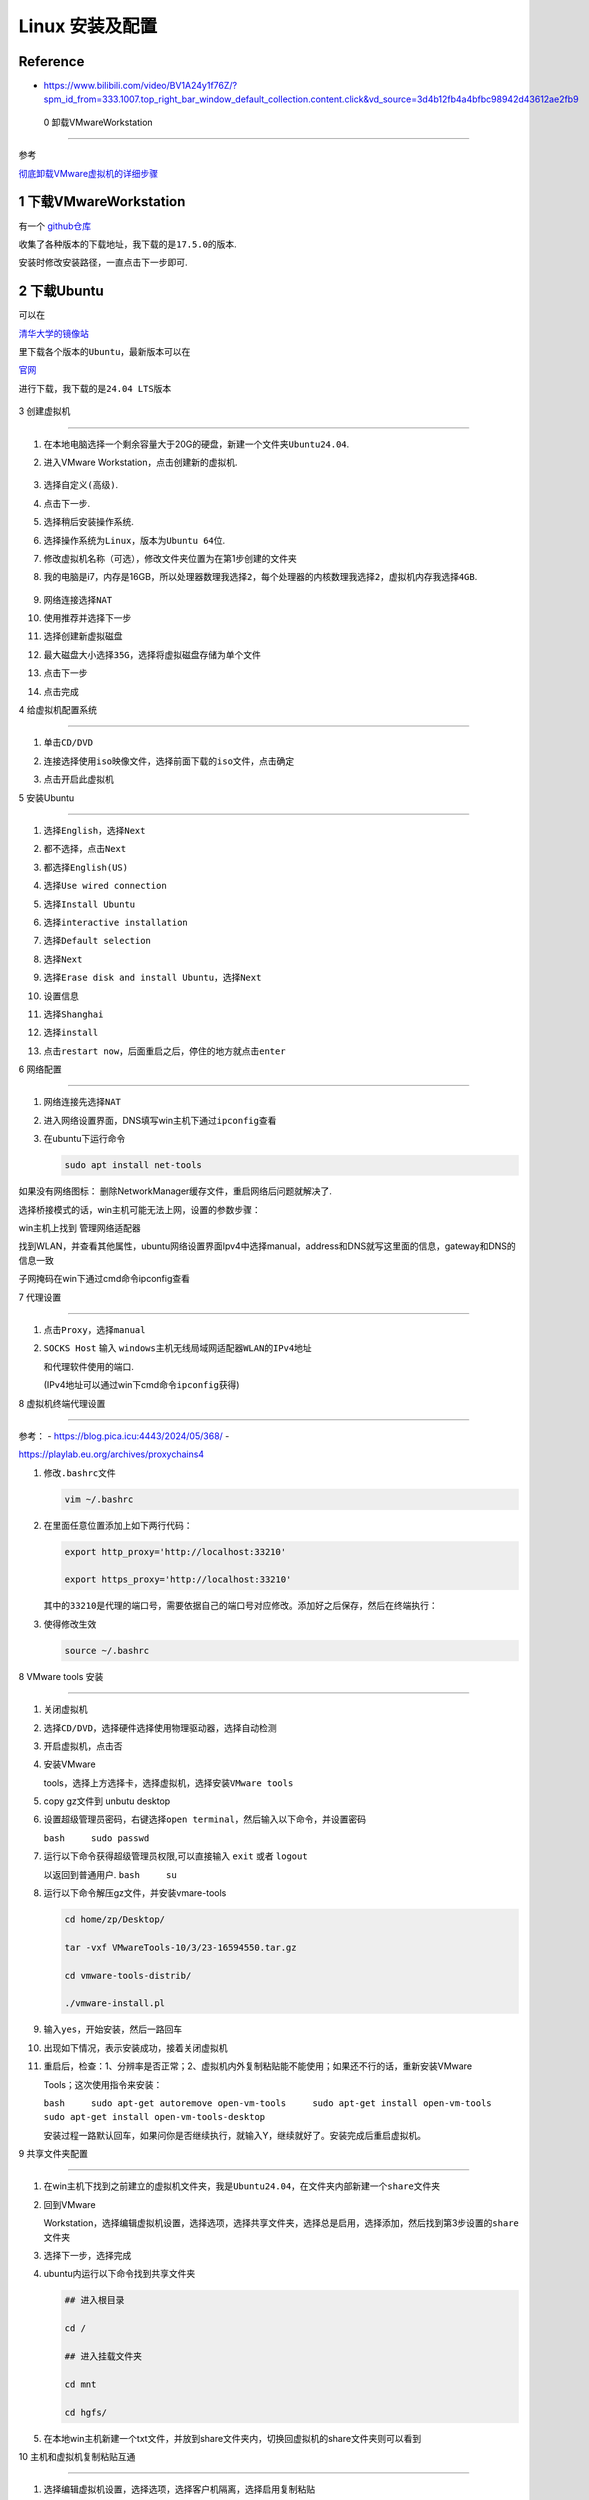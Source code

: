 Linux 安装及配置
================



Reference
---------



-  https://www.bilibili.com/video/BV1A24y1f76Z/?spm_id_from=333.1007.top_right_bar_window_default_collection.content.click&vd_source=3d4b12fb4a4bfbc98942d43612ae2fb9



 0 卸载VMwareWorkstation 
-------------------------



参考

`彻底卸载VMware虚拟机的详细步骤 <https://blog.csdn.net/weixin_55118477/article/details/121078890>`__



1 下载VMwareWorkstation
-----------------------



有一个 `github仓库 <https://github.com/201853910/VMwareWorkstation>`__

收集了各种版本的下载地址，我下载的是\ ``17.5.0``\ 的版本.



安装时修改安装路径，一直点击下一步即可.



2 下载Ubuntu
------------



可以在

`清华大学的镜像站 <https://mirrors.tuna.tsinghua.edu.cn/ubuntu-releases/>`__

里下载各个版本的\ ``Ubuntu``\ ，最新版本可以在

`官网 <https://ubuntu.com/download/desktop>`__

进行下载，我下载的是\ ``24.04 LTS``\ 版本



.. figure:: image-50.png

   :alt: alt text



   alt text



3 创建虚拟机

------------



1.  在本地电脑选择一个剩余容量大于20G的硬盘，新建一个文件夹\ ``Ubuntu24.04``.



2.  进入VMware Workstation，点击创建新的虚拟机.



    .. figure:: image.png

       :alt: alert text



       alert text



3.  选择\ ``自定义(高级)``.



    |alt text|



4.  点击\ ``下一步``.



    |image1|



5.  选择\ ``稍后安装操作系统``.



    |image2|\ 



6.  选择操作系统为\ ``Linux``\ ，版本为\ ``Ubuntu 64位``.



    |image3|\ 



7.  修改虚拟机名称（可选），修改文件夹位置为在第1步创建的文件夹



    |image4|\ 



8.  我的电脑是i7，内存是16GB，所以\ ``处理器数理``\ 我选择\ ``2``\ ，\ ``每个处理器的内核数理``\ 我选择\ ``2``\ ，\ ``虚拟机内存``\ 我选择\ ``4GB``.



    .. figure:: image-72.png

       :alt: alt text



       alt text



    |image5|\ 



9.  ``网络连接``\ 选择\ ``NAT``



    |image6|\ 



10. 使用\ ``推荐``\ 并选择\ ``下一步`` |image7|



    |image8|\ 



11. 选择\ ``创建新虚拟磁盘``



    |image9|\ 



12. 最大磁盘大小选择\ ``35G``\ ，选择\ ``将虚拟磁盘存储为单个文件``



    |image10|\ 



13. 点击\ ``下一步``



    |image11|\ 



14. 点击\ ``完成``



    |image12|\ 



4 给虚拟机配置系统

------------------



1. 单击\ ``CD/DVD``



   |image13|\ 



2. ``连接``\ 选择\ ``使用iso映像文件``\ ，选择前面下载的\ ``iso``\ 文件，点击确定



   |image14|\ 



3. 点击\ ``开启此虚拟机``



5 安装Ubuntu

------------



1.  选择\ ``English``\ ，选择\ ``Next``



    |image15|\ 



2.  都不选择，点击\ ``Next``



    |image16|\ 



3.  都选择\ ``English(US)``



    |image17|\ 



4.  选择\ ``Use wired connection``



    |image18|\ 



5.  选择\ ``Install Ubuntu``



    |image19|\ 



6.  选择\ ``interactive installation``



    |image20|\ 



7.  选择\ ``Default selection``



    |image21|\ 



8.  选择\ ``Next``



    |image22|\ 



9.  选择\ ``Erase disk and install Ubuntu``\ ，选择\ ``Next``



    |image23|\ 



10. 设置信息



    |image24|\ 



11. 选择\ ``Shanghai``



    |image25|\ 



12. 选择\ ``install``



    |image26|\ 



13. 点击\ ``restart now``\ ，后面重启之后，停住的地方就点击\ ``enter``



    |image27|\ 



6 网络配置

----------



1. ``网络连接``\ 先选择\ ``NAT``



2. 进入网络设置界面，DNS填写win主机下通过\ ``ipconfig``\ 查看



   |image28|\ 



3. 在ubuntu下运行命令



   .. code:: bash



      sudo apt install net-tools



.. raw:: html



   <ul>



.. raw:: html



   <li>



.. raw:: html



   <p>



如果没有网络图标： 删除NetworkManager缓存文件，重启网络后问题就解决了.



.. raw:: html



   </p>



.. raw:: html



   <pre>

   <code class="lang-bash">sudo service NetworkManager stop 

   sudo rm /var/lib/NetworkManager/NetworkManager.state 

   sudo service NetworkManager start</code>

   </pre>



.. raw:: html



   </li>



.. raw:: html



   <li>



选择桥接模式的话，win主机可能无法上网，设置的参数步骤：



.. raw:: html



   <ol type="i">



.. raw:: html



   <li>



.. raw:: html



   <p>



win主机上找到 管理网络适配器



.. raw:: html



   </p>



.. raw:: html



   </li>



.. raw:: html



   <li>



.. raw:: html



   <p>



找到WLAN，并查看其他属性，ubuntu网络设置界面Ipv4中选择manual，address和DNS就写这里面的信息，gateway和DNS的信息一致



.. raw:: html



   </p>



|image29|\ 



.. raw:: html



   </li>



.. raw:: html



   <li>



.. raw:: html



   <p>



子网掩码在win下通过cmd命令ipconfig查看



.. raw:: html



   </p>



.. raw:: html



   </li>



.. raw:: html



   </ol>



.. raw:: html



   </ul>



7 代理设置

----------



1. 点击\ ``Proxy``\ ，选择\ ``manual``



   |image30|\ 



2. ``SOCKS Host`` 输入 ``windows主机无线局域网适配器WLAN的IPv4地址``

   和代理软件使用的端口.

   (IPv4地址可以通过win下cmd命令\ ``ipconfig``\ 获得)



.. raw:: html



   <!-- ## 6 网络配置



   适合16.04版本



   1. 在window主机的`设置`中搜索`设备管理器`，找到`网络适配器`，找到自己电脑目前使用的网络类型，我的电脑目前使用的是wifi

       ![alt text](image-25.png)



   2. 回到`VMware Workstation`，点击`编辑`，点击`虚拟网络编辑器`



       ![alt text](image-26.png)



   3. 选择`更改设置`



       ![alt text](image-27.png)



   4. 设置`VMnet0`的信息，选择`桥接模式`，选择第1步找到的网络类型，点击`确认`



       ![alt text](image-28.png) -->



8 虚拟机终端代理设置

--------------------



参考： - https://blog.pica.icu:4443/2024/05/368/ -

https://playlab.eu.org/archives/proxychains4



1. 修改\ ``.bashrc``\ 文件



   .. code:: bash



      vim ~/.bashrc



2. 在里面任意位置添加上如下两行代码：



   .. code:: bash



      export http_proxy='http://localhost:33210'

      export https_proxy='http://localhost:33210'



   其中的\ ``33210``\ 是代理的端口号，需要依据自己的端口号对应修改。添加好之后保存，然后在终端执行：



3. 使得修改生效



   .. code:: bash



      source ~/.bashrc



.. raw:: html



   <!-- 1. 安装proxychains4



       ```bash

       sudo apt-get install proxychains4

       ```



   2. 修改proxychains4配置文件



       ```bash

       sudo nano /etc/proxychains4.conf

       ```

       在文件末尾加入 socks5 本机所在局域网中的 IP 地址和端口号



   3. 在终端中使用代理，命令前面加上 proxychains4 即可，例如：



       ```bash

       proxychains git clone github.com/xxx



       ``` -->



8 VMware tools 安装

-------------------



1.  关闭虚拟机



2.  选择\ ``CD/DVD``\ ，选择\ ``硬件``\ 选择\ ``使用物理驱动器``\ ，选择\ ``自动检测``

    |image31|\ 



3.  开启虚拟机，点击\ ``否`` |image32|\ 



4.  安装VMware

    tools，选择上方选择卡，选择\ ``虚拟机``\ ，选择\ ``安装VMware tools``



5.  copy gz文件到 unbutu desktop |image33| |image34|\ 



6.  设置超级管理员密码，右键选择\ ``open terminal``\ ，然后输入以下命令，并设置密码

    ``bash     sudo passwd`` |image35|\ 



7.  运行以下命令获得超级管理员权限,可以直接输入 ``exit`` 或者 ``logout``

    以返回到普通用户. ``bash     su``



8.  运行以下命令解压gz文件，并安装vmare-tools



    .. code:: bash



       cd home/zp/Desktop/

       tar -vxf VMwareTools-10/3/23-16594550.tar.gz

       cd vmware-tools-distrib/

       ./vmware-install.pl



9.  输入\ ``yes``\ ，开始安装，然后一路回车 |image36|\ 



10. 出现如下情况，表示安装成功，接着关闭虚拟机



    |image37|\ 



11. 重启后，检查：1、分辨率是否正常；2、虚拟机内外复制粘贴能不能使用；如果还不行的话，重新安装VMware

    Tools；这次使用指令来安装：

    ``bash     sudo apt-get autoremove open-vm-tools     sudo apt-get install open-vm-tools     sudo apt-get install open-vm-tools-desktop``

    安装过程一路默认回车，如果问你是否继续执行，就输入Y，继续就好了。安装完成后重启虚拟机。



9 共享文件夹配置

----------------



1. 在win主机下找到之前建立的虚拟机文件夹，我是\ ``Ubuntu24.04``\ ，在文件夹内部新建一个\ ``share``\ 文件夹



2. 回到VMware

   Workstation，选择\ ``编辑虚拟机设置``\ ，选择\ ``选项``\ ，选择\ ``共享文件夹``\ ，选择\ ``总是启用``\ ，选择\ ``添加``\ ，然后找到第3步设置的\ ``share``\ 文件夹

   |image38|\ 



3. 选择下一步，选择完成 |image39|\ 



4. ubuntu内运行以下命令找到共享文件夹



   .. code:: bash



      ## 进入根目录

      cd /

      ## 进入挂载文件夹

      cd mnt

      cd hgfs/



   |image40|\ 



5. 在本地win主机新建一个txt文件，并放到share文件夹内，切换回虚拟机的share文件夹则可以看到

   |image41| |image42|\ 



10 主机和虚拟机复制粘贴互通

---------------------------



1. 选择\ ``编辑虚拟机设置``\ ，选择\ ``选项``\ ，选择\ ``客户机隔离``\ ，选择\ ``启用复制粘贴``



   .. figure:: image-71.png

      :alt: alt text



      alt text



   |image43|\ 



.. raw:: html



   <!-- ## 11 配置WSL的DNS



   1. 修改`/etc/wsl.config`文件



       ```bash

       sudo gedit /etc/wsl.config

       ```



   2. 在`/etc/wsl.config`中添加

       ```bash

       [network]

       generateResolvConf = false

       ``` -->



.. raw:: html



   <!-- ## 11 换源



   Linux配置的默认源并不是国内的服务器，下载更新软件都比较慢. 所以需要换源



   参考https://blog.csdn.net/weixin_42301220/article/details/127979124



   1. 备份源列表文件`sources.list`：



       ```bash

       cd /

       sudo cp /etc/apt/sources.list /etc/apt/sources.list_backup20240731 #备份源列表

       ```



   2. 修改源列表文件



       ```bash

       sudo gedit /etc/apt/sources.list ## 打开sources.list文件

       ```



   3. 复制[清华源网站](https://mirrors.tuna.tsinghua.edu.cn/help/ubuntu/)的代码（注意版本为16.04），编辑`/etc/apt/sources.list`文件，删除原内容，在文件最前面添加镜像源

       - 清华源

       ```bash

       ## 默认注释了源码镜像以提高 apt update 速度，如有需要可自行取消注释

       deb https://mirrors.tuna.tsinghua.edu.cn/ubuntu/ xenial main restricted universe multiverse

       ## deb-src https://mirrors.tuna.tsinghua.edu.cn/ubuntu/ xenial main restricted universe multiverse

       deb https://mirrors.tuna.tsinghua.edu.cn/ubuntu/ xenial-updates main restricted universe multiverse

       ## deb-src https://mirrors.tuna.tsinghua.edu.cn/ubuntu/ xenial-updates main restricted universe multiverse

       deb https://mirrors.tuna.tsinghua.edu.cn/ubuntu/ xenial-backports main restricted universe multiverse

       ## deb-src https://mirrors.tuna.tsinghua.edu.cn/ubuntu/ xenial-backports main restricted universe multiverse



       ## 以下安全更新软件源包含了官方源与镜像站配置，如有需要可自行修改注释切换

       deb http://security.ubuntu.com/ubuntu/ xenial-security main restricted universe multiverse

       ## deb-src http://security.ubuntu.com/ubuntu/ xenial-security main restricted universe multiverse



       ## 预发布软件源，不建议启用

       ## deb https://mirrors.tuna.tsinghua.edu.cn/ubuntu/ xenial-proposed main restricted universe multiverse

       ## deb-src https://mirrors.tuna.tsinghua.edu.cn/ubuntu/ xenial-proposed main restricted universe multiverse

       ```



   4. 换源完成后更新即可。

       ```bash

       sudo apt-get update

       ``` -->



11 VIM编辑器安装和配置

----------------------



1. 检查网络是否开启



   |image44|\ 



2. 运行以下代码安装VIM

   ``bash     sudo apt-get update     sudo apt-get install vim``



3. 设置用vim编辑时显示行号，首先进入vimrc文件



   .. code:: bash



      cd /

      vim /etc/vim/vimrc



   键盘点击\ ``a``\ ，进入编辑模式，在文件末尾输入



   .. code:: bash



      set number

      set ts=4



   点击\ ``esc``\ ，输入\ ``:w !sudo tee %``\ ，输入\ ``O``\ ，点击\ ``enter``\ ，输入\ ``:q!``\ ，点击\ ``enter``



4. 查看vimrc文件，发现编辑成功 ``bash     cat /etc/vim/vimrc``

   |image45|\ 



5. 用vim打开一个文件，行号出现了



   .. code:: bash



      vim /mnt/hgfs/share/test.txt



   |image46|\ 



12 SSH控制台登录与文件传输

--------------------------



下面介绍一种不使用共享文件夹，但是也可以进行文件传输的方法



参考： -

https://www.bilibili.com/video/BV1A24y1f76Z?p=7&spm_id_from=pageDriver&vd_source=3d4b12fb4a4bfbc98942d43612ae2fb9



1. 在ubuntu安装\ ``openssh-server``



   .. code:: bash



      sudo apt-get update

      sudo apt-get install openssh-server



   如果出现报错：

   ``bash  E: Could not get lock /var/lib/dpkg/lock-frontend - open (11: Resource temporarily unavailable)   E: Unable to acquire the dpkg frontend lock (/var/lib/dpkg/lock-frontend), is another process using it?``

   运行以下命令：



   .. code:: bash



      ps aux | grep apt



   杀掉对应的apt进程



   .. code:: bash



      kill -9 进程编号



   然后再运行安装命令



2. 配置\ ``sshd_config``\ 文件



   .. code:: bash



      cd /

      cd /etc/ssh/

      vim sshd_config



   输入小写\ ``a``\ ，进入\ ``insert``\ 状态



   进行如下修改：



   .. figure:: image-45.png

      :alt: alt text



      alt text



   点击\ ``esc``\ ，输入\ ``:w !sudo tee %``\ ，输入\ ``O``\ ，点击\ ``enter``\ ，输入\ ``:q!``\ ，点击\ ``enter``



3. 启动ssh服务



   .. code:: bash



      service ssh restart



4. 进入

   `MobaXterm官网 <https://mobaxterm.mobatek.net/download.html>`__\ ，下载portable版本



5. 点击\ ``exe``\ 文件



   .. figure:: image-46.png

      :alt: alt text



      alt text



6. 点击\ ``session``



   .. figure:: image-47.png

      :alt: alt text



      alt text



7. 选择\ ``SSH``



   .. figure:: image-48.png

      :alt: alt text



      alt text



8. 在ubuntu中输入\ ``ifconfig``\ ，找到\ ``inet``\ 对应的ip地址，并复制到mobaxterm里，其他配置如下图，然后选择\ ``ok``



   .. figure:: image-49.png

      :alt: alt text



      alt text



9. 输入密码后，出现链接成功界面，可以通过左侧文件栏来进行文件传输



   .. figure:: image-51.png

      :alt: alt text



      alt text



.. |alt text| image:: image-52.png

.. |image1| image:: image-53.png

.. |image2| image:: image-3.png

.. |image3| image:: image-4.png

.. |image4| image:: image-54.png

.. |image5| image:: image-55.png

.. |image6| image:: image-78.png

.. |image7| image:: image-9.png

.. |image8| image:: image-10.png

.. |image9| image:: image-11.png

.. |image10| image:: image-12.png

.. |image11| image:: image-56.png

.. |image12| image:: image-14.png

.. |image13| image:: image-15.png

.. |image14| image:: image-16.png

.. |image15| image:: image-57.png

.. |image16| image:: image-58.png

.. |image17| image:: image-59.png

.. |image18| image:: image-60.png

.. |image19| image:: image-61.png

.. |image20| image:: image-62.png

.. |image21| image:: image-63.png

.. |image22| image:: image-73.png

.. |image23| image:: image-66.png

.. |image24| image:: image-74.png

.. |image25| image:: image-68.png

.. |image26| image:: image-69.png

.. |image27| image:: image-70.png

.. |image28| image:: image-76.png

.. |image29| image:: image-75.png

.. |image30| image:: image-77.png

.. |image31| image:: image-29.png

.. |image32| image:: image-32.png

.. |image33| image:: image-33.png

.. |image34| image:: image-34.png

.. |image35| image:: image-35.png

.. |image36| image:: image-36.png

.. |image37| image:: image-37.png

.. |image38| image:: image-30.png

.. |image39| image:: image-31.png

.. |image40| image:: image-38.png

.. |image41| image:: image-40.png

.. |image42| image:: image-39.png

.. |image43| image:: image-41.png

.. |image44| image:: image-42.png

.. |image45| image:: image-43.png

.. |image46| image:: image-44.png

